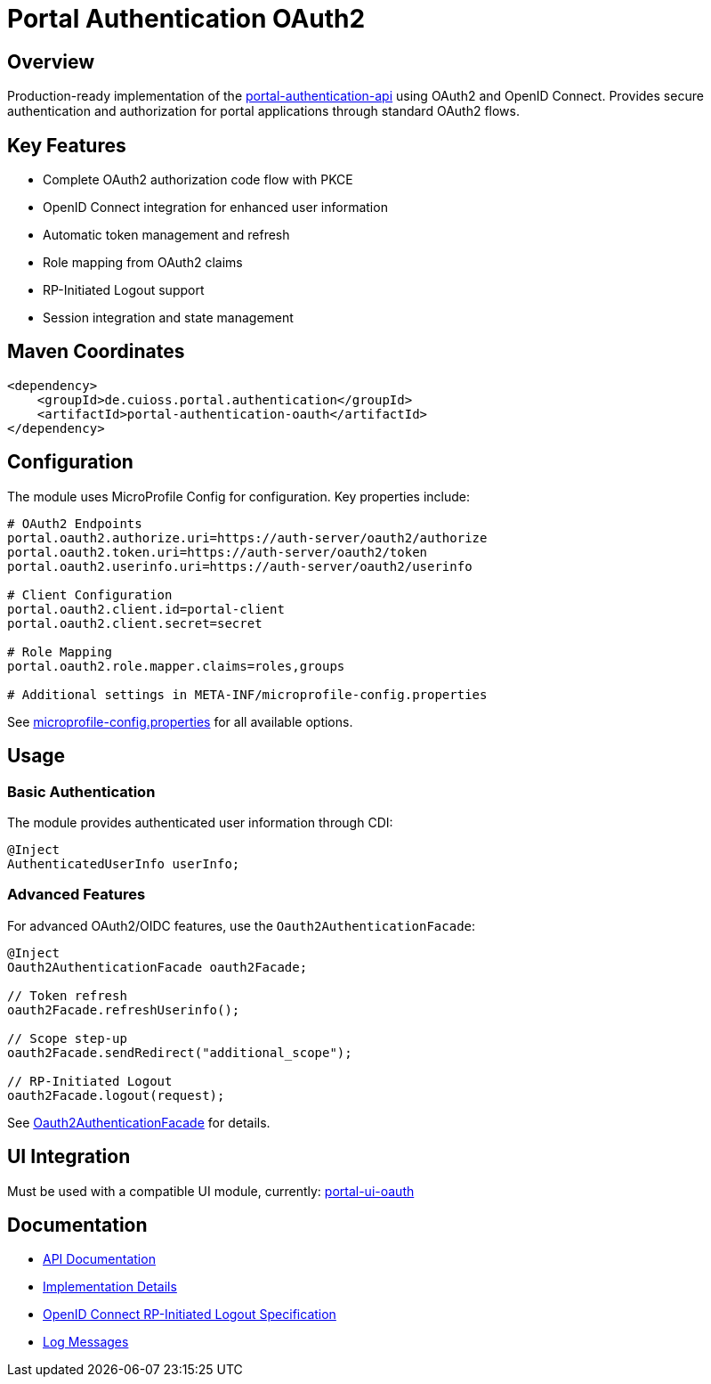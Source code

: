 # Portal Authentication OAuth2

## Overview

Production-ready implementation of the link:../portal-authentication-api/[portal-authentication-api] using OAuth2 and OpenID Connect.
Provides secure authentication and authorization for portal applications through standard OAuth2 flows.

## Key Features

* Complete OAuth2 authorization code flow with PKCE
* OpenID Connect integration for enhanced user information
* Automatic token management and refresh
* Role mapping from OAuth2 claims
* RP-Initiated Logout support
* Session integration and state management

## Maven Coordinates

[source,xml]
----
<dependency>
    <groupId>de.cuioss.portal.authentication</groupId>
    <artifactId>portal-authentication-oauth</artifactId>
</dependency>
----

## Configuration

The module uses MicroProfile Config for configuration. Key properties include:

[source,properties]
----
# OAuth2 Endpoints
portal.oauth2.authorize.uri=https://auth-server/oauth2/authorize
portal.oauth2.token.uri=https://auth-server/oauth2/token
portal.oauth2.userinfo.uri=https://auth-server/oauth2/userinfo

# Client Configuration
portal.oauth2.client.id=portal-client
portal.oauth2.client.secret=secret

# Role Mapping
portal.oauth2.role.mapper.claims=roles,groups

# Additional settings in META-INF/microprofile-config.properties
----

See link:src/main/resources/META-INF/microprofile-config.properties[microprofile-config.properties] for all available options.

## Usage

=== Basic Authentication

The module provides authenticated user information through CDI:

[source,java]
----
@Inject
AuthenticatedUserInfo userInfo;
----

=== Advanced Features

For advanced OAuth2/OIDC features, use the `Oauth2AuthenticationFacade`:

[source,java]
----
@Inject
Oauth2AuthenticationFacade oauth2Facade;

// Token refresh
oauth2Facade.refreshUserinfo();

// Scope step-up
oauth2Facade.sendRedirect("additional_scope");

// RP-Initiated Logout
oauth2Facade.logout(request);
----

See link:src/main/java/de/cuioss/portal/authentication/oauth/Oauth2AuthenticationFacade.java[Oauth2AuthenticationFacade] for details.

## UI Integration

Must be used with a compatible UI module, currently:
link:https://github.com/cuioss/cui-portal-ui/tree/main/modules/portal-ui-oauth[portal-ui-oauth]

## Documentation

* link:src/main/java/de/cuioss/portal/authentication/oauth/package-info.java[API Documentation]
* link:src/main/java/de/cuioss/portal/authentication/oauth/impl/package-info.java[Implementation Details]
* https://openid.net/specs/openid-connect-rpinitiated-1_0.html[OpenID Connect RP-Initiated Logout Specification]
* link:doc/LogMessages.md[Log Messages]